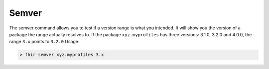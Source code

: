 Semver
======

The semver command allows you to test if a version range is what you
intended. It will show you the version of a package the range actually
resolves to. If the package ``xyz.myprofiles`` has three versions:
3.1.0, 3.2.0 and 4.0.0, the range ``3.x`` points to ``3.2.0`` Usage:

.. code-block:: Bash

   > fhir semver xyz.myprofiles 3.x
